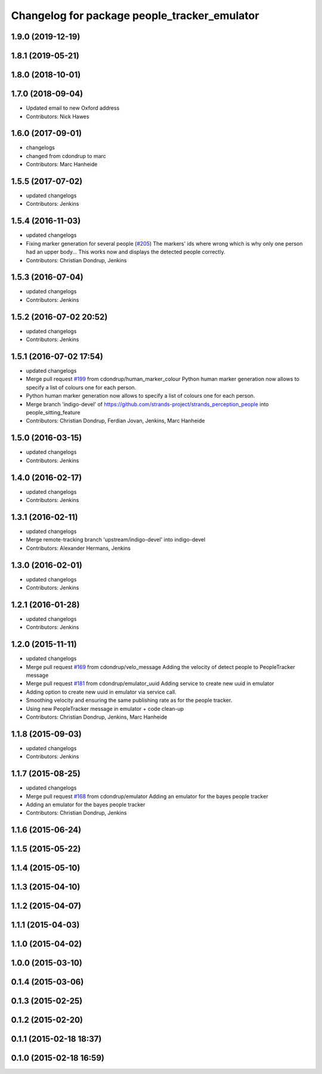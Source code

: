 ^^^^^^^^^^^^^^^^^^^^^^^^^^^^^^^^^^^^^^^^^^^^^
Changelog for package people_tracker_emulator
^^^^^^^^^^^^^^^^^^^^^^^^^^^^^^^^^^^^^^^^^^^^^

1.9.0 (2019-12-19)
------------------

1.8.1 (2019-05-21)
------------------

1.8.0 (2018-10-01)
------------------

1.7.0 (2018-09-04)
------------------
* Updated email to new Oxford address
* Contributors: Nick Hawes

1.6.0 (2017-09-01)
------------------
* changelogs
* changed from cdondrup to marc
* Contributors: Marc Hanheide

1.5.5 (2017-07-02)
------------------
* updated changelogs
* Contributors: Jenkins

1.5.4 (2016-11-03)
------------------
* updated changelogs
* Fixing marker generation for several people (`#205 <https://github.com/strands-project/strands_perception_people/issues/205>`_)
  The markers' ids where wrong which is why only one person had an upper body... This works now and displays the detected people correctly.
* Contributors: Christian Dondrup, Jenkins

1.5.3 (2016-07-04)
------------------
* updated changelogs
* Contributors: Jenkins

1.5.2 (2016-07-02 20:52)
------------------------
* updated changelogs
* Contributors: Jenkins

1.5.1 (2016-07-02 17:54)
------------------------
* updated changelogs
* Merge pull request `#199 <https://github.com/strands-project/strands_perception_people/issues/199>`_ from cdondrup/human_marker_colour
  Python human marker generation now allows to specify a list of colours one for each person.
* Python human marker generation now allows to specify a list of colours one for each person.
* Merge branch 'indigo-devel' of https://github.com/strands-project/strands_perception_people into people_sitting_feature
* Contributors: Christian Dondrup, Ferdian Jovan, Jenkins, Marc Hanheide

1.5.0 (2016-03-15)
------------------
* updated changelogs
* Contributors: Jenkins

1.4.0 (2016-02-17)
------------------
* updated changelogs
* Contributors: Jenkins

1.3.1 (2016-02-11)
------------------
* updated changelogs
* Merge remote-tracking branch 'upstream/indigo-devel' into indigo-devel
* Contributors: Alexander Hermans, Jenkins

1.3.0 (2016-02-01)
------------------
* updated changelogs
* Contributors: Jenkins

1.2.1 (2016-01-28)
------------------
* updated changelogs
* Contributors: Jenkins

1.2.0 (2015-11-11)
------------------
* updated changelogs
* Merge pull request `#169 <https://github.com/strands-project/strands_perception_people/issues/169>`_ from cdondrup/velo_message
  Adding the velocity of detect people to PeopleTracker message
* Merge pull request `#181 <https://github.com/strands-project/strands_perception_people/issues/181>`_ from cdondrup/emulator_uuid
  Adding service to create new uuid in emulator
* Adding option to create new uuid in emulator via service call.
* Smoothing velocity and ensuring the same publishing rate as for the people tracker.
* Using new PeopleTracker message in emulator + code clean-up
* Contributors: Christian Dondrup, Jenkins, Marc Hanheide

1.1.8 (2015-09-03)
------------------
* updated changelogs
* Contributors: Jenkins

1.1.7 (2015-08-25)
------------------
* updated changelogs
* Merge pull request `#168 <https://github.com/strands-project/strands_perception_people/issues/168>`_ from cdondrup/emulator
  Adding an emulator for the bayes people tracker
* Adding an emulator for the bayes people tracker
* Contributors: Christian Dondrup, Jenkins

1.1.6 (2015-06-24)
------------------

1.1.5 (2015-05-22)
------------------

1.1.4 (2015-05-10)
------------------

1.1.3 (2015-04-10)
------------------

1.1.2 (2015-04-07)
------------------

1.1.1 (2015-04-03)
------------------

1.1.0 (2015-04-02)
------------------

1.0.0 (2015-03-10)
------------------

0.1.4 (2015-03-06)
------------------

0.1.3 (2015-02-25)
------------------

0.1.2 (2015-02-20)
------------------

0.1.1 (2015-02-18 18:37)
------------------------

0.1.0 (2015-02-18 16:59)
------------------------
